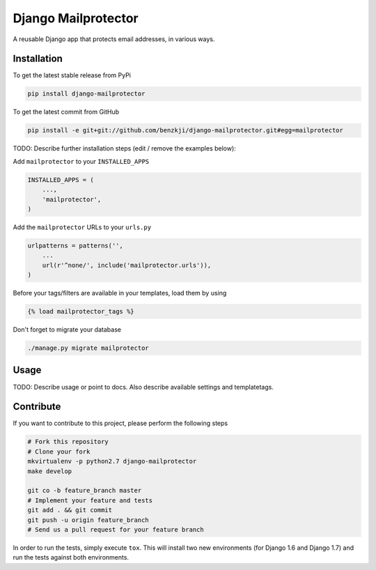 Django Mailprotector
============

A reusable Django app that protects email addresses, in various ways.

Installation
------------

To get the latest stable release from PyPi

.. code-block:: bash

    pip install django-mailprotector

To get the latest commit from GitHub

.. code-block:: bash

    pip install -e git+git://github.com/benzkji/django-mailprotector.git#egg=mailprotector

TODO: Describe further installation steps (edit / remove the examples below):

Add ``mailprotector`` to your ``INSTALLED_APPS``

.. code-block:: python

    INSTALLED_APPS = (
        ...,
        'mailprotector',
    )

Add the ``mailprotector`` URLs to your ``urls.py``

.. code-block:: python

    urlpatterns = patterns('',
        ...
        url(r'^none/', include('mailprotector.urls')),
    )

Before your tags/filters are available in your templates, load them by using

.. code-block:: html

	{% load mailprotector_tags %}


Don't forget to migrate your database

.. code-block:: bash

    ./manage.py migrate mailprotector


Usage
-----

TODO: Describe usage or point to docs. Also describe available settings and
templatetags.


Contribute
----------

If you want to contribute to this project, please perform the following steps

.. code-block:: bash

    # Fork this repository
    # Clone your fork
    mkvirtualenv -p python2.7 django-mailprotector
    make develop

    git co -b feature_branch master
    # Implement your feature and tests
    git add . && git commit
    git push -u origin feature_branch
    # Send us a pull request for your feature branch

In order to run the tests, simply execute ``tox``. This will install two new
environments (for Django 1.6 and Django 1.7) and run the tests against both
environments.
